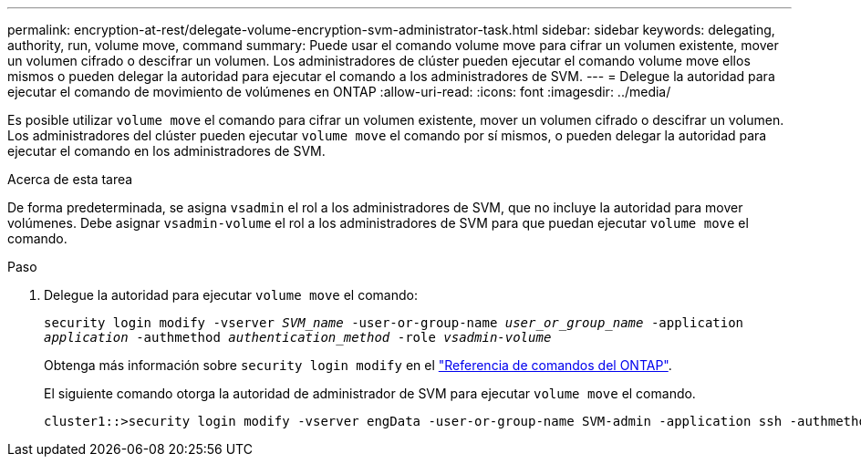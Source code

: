 ---
permalink: encryption-at-rest/delegate-volume-encryption-svm-administrator-task.html 
sidebar: sidebar 
keywords: delegating, authority, run, volume move, command 
summary: Puede usar el comando volume move para cifrar un volumen existente, mover un volumen cifrado o descifrar un volumen. Los administradores de clúster pueden ejecutar el comando volume move ellos mismos o pueden delegar la autoridad para ejecutar el comando a los administradores de SVM. 
---
= Delegue la autoridad para ejecutar el comando de movimiento de volúmenes en ONTAP
:allow-uri-read: 
:icons: font
:imagesdir: ../media/


[role="lead"]
Es posible utilizar `volume move` el comando para cifrar un volumen existente, mover un volumen cifrado o descifrar un volumen. Los administradores del clúster pueden ejecutar `volume move` el comando por sí mismos, o pueden delegar la autoridad para ejecutar el comando en los administradores de SVM.

.Acerca de esta tarea
De forma predeterminada, se asigna `vsadmin` el rol a los administradores de SVM, que no incluye la autoridad para mover volúmenes. Debe asignar `vsadmin-volume` el rol a los administradores de SVM para que puedan ejecutar `volume move` el comando.

.Paso
. Delegue la autoridad para ejecutar `volume move` el comando:
+
`security login modify -vserver _SVM_name_ -user-or-group-name _user_or_group_name_ -application _application_ -authmethod _authentication_method_ -role _vsadmin-volume_`

+
Obtenga más información sobre `security login modify` en el link:https://docs.netapp.com/us-en/ontap-cli/security-login-modify.html["Referencia de comandos del ONTAP"^].

+
El siguiente comando otorga la autoridad de administrador de SVM para ejecutar `volume move` el comando.

+
[listing]
----
cluster1::>security login modify -vserver engData -user-or-group-name SVM-admin -application ssh -authmethod domain -role vsadmin-volume
----

